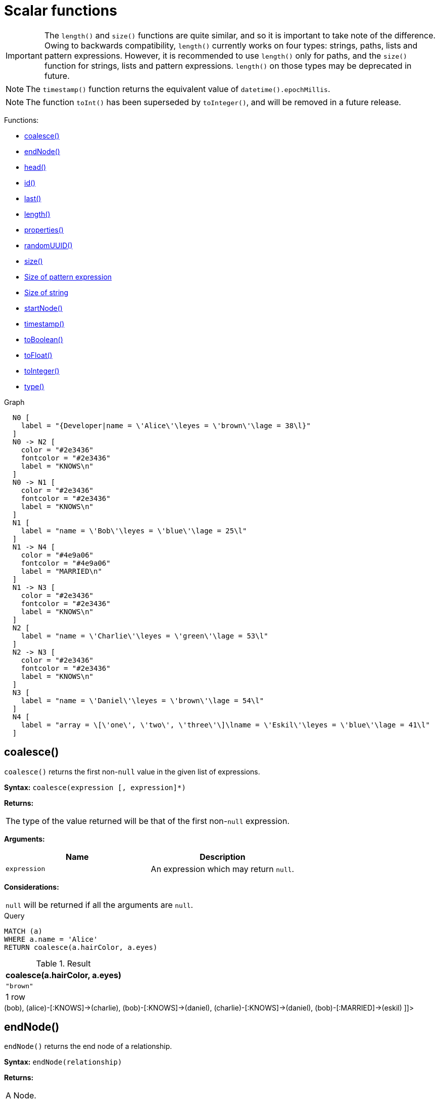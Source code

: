[[query-functions-scalar]]
= Scalar functions
:description: Scalar functions return a single value. 

[IMPORTANT]
====
The `length()` and `size()` functions are quite similar, and so it is important to take note of the difference.
     Owing to backwards compatibility, `length()` currently works on four types: strings, paths, lists and pattern expressions.
     However, it is recommended to use `length()` only for paths, and the `size()` function for strings, lists and pattern expressions.
     `length()` on those types may be deprecated in future.


====

[NOTE]
====
The `timestamp()` function returns the equivalent value of `datetime().epochMillis`.


====

[NOTE]
====
The function `toInt()` has been superseded by `toInteger()`, and will be removed in a future release.


====

Functions:

* xref:functions/scalar.adoc#functions-coalesce[coalesce()]
* xref:functions/scalar.adoc#functions-endnode[endNode()]
* xref:functions/scalar.adoc#functions-head[head()]
* xref:functions/scalar.adoc#functions-id[id()]
* xref:functions/scalar.adoc#functions-last[last()]
* xref:functions/scalar.adoc#functions-length[length()]
* xref:functions/scalar.adoc#functions-properties[properties()]
* xref:functions/scalar.adoc#functions-randomuuid[randomUUID()]
* xref:functions/scalar.adoc#functions-size[size()]
* xref:functions/scalar.adoc#functions-size-of-pattern-expression[Size of pattern expression]
* xref:functions/scalar.adoc#functions-size-of-string[Size of string]
* xref:functions/scalar.adoc#functions-startnode[startNode()]
* xref:functions/scalar.adoc#functions-timestamp[timestamp()]
* xref:functions/scalar.adoc#functions-toboolean[toBoolean()]
* xref:functions/scalar.adoc#functions-tofloat[toFloat()]
* xref:functions/scalar.adoc#functions-tointeger[toInteger()]
* xref:functions/scalar.adoc#functions-type[type()]

.Graph
["dot", "Scalar functions-1.svg", "neoviz", ""]
----
  N0 [
    label = "{Developer|name = \'Alice\'\leyes = \'brown\'\lage = 38\l}"
  ]
  N0 -> N2 [
    color = "#2e3436"
    fontcolor = "#2e3436"
    label = "KNOWS\n"
  ]
  N0 -> N1 [
    color = "#2e3436"
    fontcolor = "#2e3436"
    label = "KNOWS\n"
  ]
  N1 [
    label = "name = \'Bob\'\leyes = \'blue\'\lage = 25\l"
  ]
  N1 -> N4 [
    color = "#4e9a06"
    fontcolor = "#4e9a06"
    label = "MARRIED\n"
  ]
  N1 -> N3 [
    color = "#2e3436"
    fontcolor = "#2e3436"
    label = "KNOWS\n"
  ]
  N2 [
    label = "name = \'Charlie\'\leyes = \'green\'\lage = 53\l"
  ]
  N2 -> N3 [
    color = "#2e3436"
    fontcolor = "#2e3436"
    label = "KNOWS\n"
  ]
  N3 [
    label = "name = \'Daniel\'\leyes = \'brown\'\lage = 54\l"
  ]
  N4 [
    label = "array = \[\'one\', \'two\', \'three\'\]\lname = \'Eskil\'\leyes = \'blue\'\lage = 41\l"
  ]

----
 

[[functions-coalesce]]
== coalesce()

`coalesce()` returns the first non-`null` value in the given list of expressions.

*Syntax:* `coalesce(expression [, expression]*)`

*Returns:*
|===
|
The type of the value returned will be that of the first non-`null` expression.
|===


*Arguments:*
[options="header"]
|===
| Name | Description
| `expression` | An expression which may return `null`.
|===


*Considerations:*
|===
|`null` will be returned if all the arguments are `null`.
|===


.Query
[source, cypher]
----
MATCH (a)
WHERE a.name = 'Alice'
RETURN coalesce(a.hairColor, a.eyes)
----

.Result
[role="queryresult",options="header,footer",cols="1*<m"]
|===
| +coalesce(a.hairColor, a.eyes)+
| +"brown"+
1+d|1 row
|===

ifndef::nonhtmloutput[]
[subs="none"]
++++
<formalpara role="cypherconsole">
<title>Try this query live</title>
<para><database><![CDATA[
CREATE (alice:Developer {name:'Alice', age: 38, eyes: 'brown'}),
       (bob {name: 'Bob', age: 25, eyes: 'blue'}),
       (charlie {name: 'Charlie', age: 53, eyes: 'green'}),
       (daniel {name: 'Daniel', age: 54, eyes: 'brown'}),
       (eskil {name: 'Eskil', age: 41, eyes: 'blue', array: ['one', 'two', 'three']}),

       (alice)-[:KNOWS]->(bob),
       (alice)-[:KNOWS]->(charlie),
       (bob)-[:KNOWS]->(daniel),
       (charlie)-[:KNOWS]->(daniel),
       (bob)-[:MARRIED]->(eskil)

]]></database><command><![CDATA[
MATCH (a)
WHERE a.name = 'Alice'
RETURN coalesce(a.hairColor, a.eyes)
]]></command></para></formalpara>
++++
endif::nonhtmloutput[]

[[functions-endnode]]
== endNode()

`endNode()` returns the end node of a relationship.

*Syntax:* `endNode(relationship)`

*Returns:*
|===
|
A Node.
|===


*Arguments:*
[options="header"]
|===
| Name | Description
| `relationship` | An expression that returns a relationship.
|===


*Considerations:*
|===
|`endNode(null)` returns `null`.
|===


.Query
[source, cypher]
----
MATCH (x:Developer)-[r]-()
RETURN endNode(r)
----

.Result
[role="queryresult",options="header,footer",cols="1*<m"]
|===
| +endNode(r)+
| +Node[2]{name:"Charlie",eyes:"green",age:53}+
| +Node[1]{name:"Bob",eyes:"blue",age:25}+
1+d|2 rows
|===

ifndef::nonhtmloutput[]
[subs="none"]
++++
<formalpara role="cypherconsole">
<title>Try this query live</title>
<para><database><![CDATA[
CREATE (alice:Developer {name:'Alice', age: 38, eyes: 'brown'}),
       (bob {name: 'Bob', age: 25, eyes: 'blue'}),
       (charlie {name: 'Charlie', age: 53, eyes: 'green'}),
       (daniel {name: 'Daniel', age: 54, eyes: 'brown'}),
       (eskil {name: 'Eskil', age: 41, eyes: 'blue', array: ['one', 'two', 'three']}),

       (alice)-[:KNOWS]->(bob),
       (alice)-[:KNOWS]->(charlie),
       (bob)-[:KNOWS]->(daniel),
       (charlie)-[:KNOWS]->(daniel),
       (bob)-[:MARRIED]->(eskil)

]]></database><command><![CDATA[
MATCH (x:Developer)-[r]-()
RETURN endNode(r)
]]></command></para></formalpara>
++++
endif::nonhtmloutput[]

[[functions-head]]
== head()

`head()` returns the first element in a list.

*Syntax:* `head(list)`

*Returns:*
|===
|
The type of the value returned will be that of the first element of `list`.
|===


*Arguments:*
[options="header"]
|===
| Name | Description
| `list` | An expression that returns a list.
|===


*Considerations:*
|===
|`head(null)` returns `null`.
|If the first element in `list` is `null`, `head(list)` will return `null`.
|===


.Query
[source, cypher]
----
MATCH (a)
WHERE a.name = 'Eskil'
RETURN a.array, head(a.array)
----

The first element in the list is returned.

.Result
[role="queryresult",options="header,footer",cols="2*<m"]
|===
| +a.array+ | +head(a.array)+
| +["one","two","three"]+ | +"one"+
2+d|1 row
|===

ifndef::nonhtmloutput[]
[subs="none"]
++++
<formalpara role="cypherconsole">
<title>Try this query live</title>
<para><database><![CDATA[
CREATE (alice:Developer {name:'Alice', age: 38, eyes: 'brown'}),
       (bob {name: 'Bob', age: 25, eyes: 'blue'}),
       (charlie {name: 'Charlie', age: 53, eyes: 'green'}),
       (daniel {name: 'Daniel', age: 54, eyes: 'brown'}),
       (eskil {name: 'Eskil', age: 41, eyes: 'blue', array: ['one', 'two', 'three']}),

       (alice)-[:KNOWS]->(bob),
       (alice)-[:KNOWS]->(charlie),
       (bob)-[:KNOWS]->(daniel),
       (charlie)-[:KNOWS]->(daniel),
       (bob)-[:MARRIED]->(eskil)

]]></database><command><![CDATA[
MATCH (a)
WHERE a.name = 'Eskil'
RETURN a.array, head(a.array)
]]></command></para></formalpara>
++++
endif::nonhtmloutput[]

[[functions-id]]
== id()

The function `id()` returns a node or a relationship identifier, unique by an object type and a database.
Therefore, it is perfectly allowable for `id()` to return the same value for both nodes and relationships in the same database.
For examples on how to get a node and a relationship by ID, see xref:clauses/match.adoc#get-node-rel-by-id[Get node or relationship by id].

[NOTE]
====
Neo4j implements the id so that:

Node::
Every node in a database has an identifier.
The identifier for a node is guaranteed to be unique among other nodes' identifiers in the same database, within the scope of a single transaction.

Relationship::
Every relationship in a database has an identifier.
The identifier for a relationship is guaranteed to be unique among other relationships' identifiers in the same database, within the scope of a single transaction.


====

*Syntax:* `id(expression)`

*Returns:*
|===
|
An Integer.
|===


*Arguments:*
[options="header"]
|===
| Name | Description
| `expression` | An expression that returns a node or a relationship.
|===


*Considerations:*
|===
|`id(null)` returns `null`.
|===


.Query
[source, cypher]
----
MATCH (a)
RETURN id(a)
----

The node identifier for each of the nodes is returned.

.Result
[role="queryresult",options="header,footer",cols="1*<m"]
|===
| +id(a)+
| +0+
| +1+
| +2+
| +3+
| +4+
1+d|5 rows
|===

ifndef::nonhtmloutput[]
[subs="none"]
++++
<formalpara role="cypherconsole">
<title>Try this query live</title>
<para><database><![CDATA[
CREATE (alice:Developer {name:'Alice', age: 38, eyes: 'brown'}),
       (bob {name: 'Bob', age: 25, eyes: 'blue'}),
       (charlie {name: 'Charlie', age: 53, eyes: 'green'}),
       (daniel {name: 'Daniel', age: 54, eyes: 'brown'}),
       (eskil {name: 'Eskil', age: 41, eyes: 'blue', array: ['one', 'two', 'three']}),

       (alice)-[:KNOWS]->(bob),
       (alice)-[:KNOWS]->(charlie),
       (bob)-[:KNOWS]->(daniel),
       (charlie)-[:KNOWS]->(daniel),
       (bob)-[:MARRIED]->(eskil)

]]></database><command><![CDATA[
MATCH (a)
RETURN id(a)
]]></command></para></formalpara>
++++
endif::nonhtmloutput[]

[[functions-last]]
== last()

`last()` returns the last element in a list.

*Syntax:* `last(expression)`

*Returns:*
|===
|
The type of the value returned will be that of the last element of `list`.
|===


*Arguments:*
[options="header"]
|===
| Name | Description
| `list` | An expression that returns a list.
|===


*Considerations:*
|===
|`last(null)` returns `null`.
|If the last element in `list` is `null`, `last(list)` will return `null`.
|===


.Query
[source, cypher]
----
MATCH (a)
WHERE a.name = 'Eskil'
RETURN a.array, last(a.array)
----

The last element in the list is returned.

.Result
[role="queryresult",options="header,footer",cols="2*<m"]
|===
| +a.array+ | +last(a.array)+
| +["one","two","three"]+ | +"three"+
2+d|1 row
|===

ifndef::nonhtmloutput[]
[subs="none"]
++++
<formalpara role="cypherconsole">
<title>Try this query live</title>
<para><database><![CDATA[
CREATE (alice:Developer {name:'Alice', age: 38, eyes: 'brown'}),
       (bob {name: 'Bob', age: 25, eyes: 'blue'}),
       (charlie {name: 'Charlie', age: 53, eyes: 'green'}),
       (daniel {name: 'Daniel', age: 54, eyes: 'brown'}),
       (eskil {name: 'Eskil', age: 41, eyes: 'blue', array: ['one', 'two', 'three']}),

       (alice)-[:KNOWS]->(bob),
       (alice)-[:KNOWS]->(charlie),
       (bob)-[:KNOWS]->(daniel),
       (charlie)-[:KNOWS]->(daniel),
       (bob)-[:MARRIED]->(eskil)

]]></database><command><![CDATA[
MATCH (a)
WHERE a.name = 'Eskil'
RETURN a.array, last(a.array)
]]></command></para></formalpara>
++++
endif::nonhtmloutput[]

[[functions-length]]
== length()

`length()` returns the length of a path.

*Syntax:* `length(path)`

*Returns:*
|===
|
An Integer.
|===


*Arguments:*
[options="header"]
|===
| Name | Description
| `path` | An expression that returns a path.
|===


*Considerations:*
|===
|`length(null)` returns `null`.
|===


.Query
[source, cypher]
----
MATCH p =(a)-->(b)-->(c)
WHERE a.name = 'Alice'
RETURN length(p)
----

The length of the path `p` is returned.

.Result
[role="queryresult",options="header,footer",cols="1*<m"]
|===
| +length(p)+
| +2+
| +2+
| +2+
1+d|3 rows
|===

ifndef::nonhtmloutput[]
[subs="none"]
++++
<formalpara role="cypherconsole">
<title>Try this query live</title>
<para><database><![CDATA[
CREATE (alice:Developer {name:'Alice', age: 38, eyes: 'brown'}),
       (bob {name: 'Bob', age: 25, eyes: 'blue'}),
       (charlie {name: 'Charlie', age: 53, eyes: 'green'}),
       (daniel {name: 'Daniel', age: 54, eyes: 'brown'}),
       (eskil {name: 'Eskil', age: 41, eyes: 'blue', array: ['one', 'two', 'three']}),

       (alice)-[:KNOWS]->(bob),
       (alice)-[:KNOWS]->(charlie),
       (bob)-[:KNOWS]->(daniel),
       (charlie)-[:KNOWS]->(daniel),
       (bob)-[:MARRIED]->(eskil)

]]></database><command><![CDATA[
MATCH p = (a)-->(b)-->(c)
WHERE a.name = 'Alice'
RETURN length(p)
]]></command></para></formalpara>
++++
endif::nonhtmloutput[]

[[functions-properties]]
== properties()

`properties()` returns a map containing all the properties of a node or relationship.
If the argument is already a map, it is returned unchanged.

*Syntax:* `properties(expression)`

*Returns:*
|===
|
A Map.
|===


*Arguments:*
[options="header"]
|===
| Name | Description
| `expression` | An expression that returns a node, a relationship, or a map.
|===


*Considerations:*
|===
|`properties(null)` returns `null`.
|===


.Query
[source, cypher]
----
CREATE (p:Person { name: 'Stefan', city: 'Berlin' })
RETURN properties(p)
----

.Result
[role="queryresult",options="header,footer",cols="1*<m"]
|===
| +properties(p)+
| +{city -> "Berlin", name -> "Stefan"}+
1+d|1 row +
Nodes created: 1 +
Properties set: 2 +
Labels added: 1
|===

ifndef::nonhtmloutput[]
[subs="none"]
++++
<formalpara role="cypherconsole">
<title>Try this query live</title>
<para><database><![CDATA[
CREATE (alice:Developer {name:'Alice', age: 38, eyes: 'brown'}),
       (bob {name: 'Bob', age: 25, eyes: 'blue'}),
       (charlie {name: 'Charlie', age: 53, eyes: 'green'}),
       (daniel {name: 'Daniel', age: 54, eyes: 'brown'}),
       (eskil {name: 'Eskil', age: 41, eyes: 'blue', array: ['one', 'two', 'three']}),

       (alice)-[:KNOWS]->(bob),
       (alice)-[:KNOWS]->(charlie),
       (bob)-[:KNOWS]->(daniel),
       (charlie)-[:KNOWS]->(daniel),
       (bob)-[:MARRIED]->(eskil)

]]></database><command><![CDATA[
CREATE (p:Person {name: 'Stefan', city: 'Berlin'})
RETURN properties(p)
]]></command></para></formalpara>
++++
endif::nonhtmloutput[]

[[functions-randomuuid]]
== randomUUID()

`randomUUID()` returns a randomly-generated Universally Unique Identifier (UUID), also known as a Globally Unique Identifier (GUID).
This is a 128-bit value with strong guarantees of uniqueness.
        

*Syntax:* `randomUUID()`

*Returns:*
|===
|
A String.
|===


.Query
[source, cypher]
----
RETURN randomUUID() AS uuid
----

.Result
[role="queryresult",options="header,footer",cols="1*<m"]
|===
| +uuid+
| +"401ee4f1-6eb3-45f9-9cd9-c2a2f3a2a7f8"+
1+d|1 row
|===

A randomly-generated UUID is returned.

ifndef::nonhtmloutput[]
[subs="none"]
++++
<formalpara role="cypherconsole">
<title>Try this query live</title>
<para><database><![CDATA[
CREATE (alice:Developer {name:'Alice', age: 38, eyes: 'brown'}),
       (bob {name: 'Bob', age: 25, eyes: 'blue'}),
       (charlie {name: 'Charlie', age: 53, eyes: 'green'}),
       (daniel {name: 'Daniel', age: 54, eyes: 'brown'}),
       (eskil {name: 'Eskil', age: 41, eyes: 'blue', array: ['one', 'two', 'three']}),

       (alice)-[:KNOWS]->(bob),
       (alice)-[:KNOWS]->(charlie),
       (bob)-[:KNOWS]->(daniel),
       (charlie)-[:KNOWS]->(daniel),
       (bob)-[:MARRIED]->(eskil)

]]></database><command><![CDATA[
RETURN randomUUID() AS uuid
]]></command></para></formalpara>
++++
endif::nonhtmloutput[]

[[functions-size]]
== size()

`size()` returns the number of elements in a list.

*Syntax:* `size(list)`

*Returns:*
|===
|
An Integer.
|===


*Arguments:*
[options="header"]
|===
| Name | Description
| `list` | An expression that returns a list.
|===


*Considerations:*
|===
|`size(null)` returns `null`.
|===


.Query
[source, cypher]
----
RETURN size(['Alice', 'Bob'])
----

.Result
[role="queryresult",options="header,footer",cols="1*<m"]
|===
| +size(['Alice', 'Bob'])+
| +2+
1+d|1 row
|===

The number of elements in the list is returned.

ifndef::nonhtmloutput[]
[subs="none"]
++++
<formalpara role="cypherconsole">
<title>Try this query live</title>
<para><database><![CDATA[
CREATE (alice:Developer {name:'Alice', age: 38, eyes: 'brown'}),
       (bob {name: 'Bob', age: 25, eyes: 'blue'}),
       (charlie {name: 'Charlie', age: 53, eyes: 'green'}),
       (daniel {name: 'Daniel', age: 54, eyes: 'brown'}),
       (eskil {name: 'Eskil', age: 41, eyes: 'blue', array: ['one', 'two', 'three']}),

       (alice)-[:KNOWS]->(bob),
       (alice)-[:KNOWS]->(charlie),
       (bob)-[:KNOWS]->(daniel),
       (charlie)-[:KNOWS]->(daniel),
       (bob)-[:MARRIED]->(eskil)

]]></database><command><![CDATA[
RETURN size(['Alice', 'Bob'])
]]></command></para></formalpara>
++++
endif::nonhtmloutput[]

[[functions-size-of-pattern-expression]]
== size() applied to pattern expression

This is the same `size()` method as described above, but instead of passing in a list directly, a pattern expression can be provided that can be used in a match query to provide a new set of results.
These results are a _list_ of paths.
The size of the result is calculated, not the length of the expression itself.

*Syntax:* `size(pattern expression)`


*Arguments:*
[options="header"]
|===
| Name | Description
| `pattern expression` | A pattern expression that returns a list.
|===


.Query
[source, cypher]
----
MATCH (a)
WHERE a.name = 'Alice'
RETURN size((a)-->()-->()) AS fof
----

.Result
[role="queryresult",options="header,footer",cols="1*<m"]
|===
| +fof+
| +3+
1+d|1 row
|===

The number of paths matching the pattern expression is returned.

ifndef::nonhtmloutput[]
[subs="none"]
++++
<formalpara role="cypherconsole">
<title>Try this query live</title>
<para><database><![CDATA[
CREATE (alice:Developer {name:'Alice', age: 38, eyes: 'brown'}),
       (bob {name: 'Bob', age: 25, eyes: 'blue'}),
       (charlie {name: 'Charlie', age: 53, eyes: 'green'}),
       (daniel {name: 'Daniel', age: 54, eyes: 'brown'}),
       (eskil {name: 'Eskil', age: 41, eyes: 'blue', array: ['one', 'two', 'three']}),

       (alice)-[:KNOWS]->(bob),
       (alice)-[:KNOWS]->(charlie),
       (bob)-[:KNOWS]->(daniel),
       (charlie)-[:KNOWS]->(daniel),
       (bob)-[:MARRIED]->(eskil)

]]></database><command><![CDATA[
MATCH (a)
WHERE a.name = 'Alice'
RETURN size((a)-->()-->()) AS fof
]]></command></para></formalpara>
++++
endif::nonhtmloutput[]

[[functions-size-of-string]]
== size() applied to string

`size()` returns the number of Unicode characters in a string.

*Syntax:* `size(string)`

*Returns:*
|===
|
An Integer.
|===


*Arguments:*
[options="header"]
|===
| Name | Description
| `string` | An expression that returns a string value.
|===


*Considerations:*
|===
|`size(null)` returns `null`.
|===


.Query
[source, cypher]
----
MATCH (a)
WHERE size(a.name)> 6
RETURN size(a.name)
----

.Result
[role="queryresult",options="header,footer",cols="1*<m"]
|===
| +size(a.name)+
| +7+
1+d|1 row
|===

The number of characters in the string *'Charlie'* is returned.

ifndef::nonhtmloutput[]
[subs="none"]
++++
<formalpara role="cypherconsole">
<title>Try this query live</title>
<para><database><![CDATA[
CREATE (alice:Developer {name:'Alice', age: 38, eyes: 'brown'}),
       (bob {name: 'Bob', age: 25, eyes: 'blue'}),
       (charlie {name: 'Charlie', age: 53, eyes: 'green'}),
       (daniel {name: 'Daniel', age: 54, eyes: 'brown'}),
       (eskil {name: 'Eskil', age: 41, eyes: 'blue', array: ['one', 'two', 'three']}),

       (alice)-[:KNOWS]->(bob),
       (alice)-[:KNOWS]->(charlie),
       (bob)-[:KNOWS]->(daniel),
       (charlie)-[:KNOWS]->(daniel),
       (bob)-[:MARRIED]->(eskil)

]]></database><command><![CDATA[
MATCH (a)
WHERE size(a.name) > 6
RETURN size(a.name)
]]></command></para></formalpara>
++++
endif::nonhtmloutput[]

[[functions-startnode]]
== startNode()

`startNode()` returns the start node of a relationship.

*Syntax:* `startNode(relationship)`

*Returns:*
|===
|
A Node.
|===


*Arguments:*
[options="header"]
|===
| Name | Description
| `relationship` | An expression that returns a relationship.
|===


*Considerations:*
|===
|`startNode(null)` returns `null`.
|===


.Query
[source, cypher]
----
MATCH (x:Developer)-[r]-()
RETURN startNode(r)
----

.Result
[role="queryresult",options="header,footer",cols="1*<m"]
|===
| +startNode(r)+
| +Node[0]{name:"Alice",eyes:"brown",age:38}+
| +Node[0]{name:"Alice",eyes:"brown",age:38}+
1+d|2 rows
|===

ifndef::nonhtmloutput[]
[subs="none"]
++++
<formalpara role="cypherconsole">
<title>Try this query live</title>
<para><database><![CDATA[
CREATE (alice:Developer {name:'Alice', age: 38, eyes: 'brown'}),
       (bob {name: 'Bob', age: 25, eyes: 'blue'}),
       (charlie {name: 'Charlie', age: 53, eyes: 'green'}),
       (daniel {name: 'Daniel', age: 54, eyes: 'brown'}),
       (eskil {name: 'Eskil', age: 41, eyes: 'blue', array: ['one', 'two', 'three']}),

       (alice)-[:KNOWS]->(bob),
       (alice)-[:KNOWS]->(charlie),
       (bob)-[:KNOWS]->(daniel),
       (charlie)-[:KNOWS]->(daniel),
       (bob)-[:MARRIED]->(eskil)

]]></database><command><![CDATA[
MATCH (x:Developer)-[r]-()
RETURN startNode(r)
]]></command></para></formalpara>
++++
endif::nonhtmloutput[]

[[functions-timestamp]]
== timestamp()

`timestamp()` returns the difference, measured in milliseconds, between the current time and midnight, January 1, 1970 UTC.

*Syntax:* `timestamp()`

*Returns:*
|===
|
An Integer.
|===


*Considerations:*
|===
|`timestamp()` will return the same value during one entire query, even for long-running queries.
|===


.Query
[source, cypher]
----
RETURN timestamp()
----

The time in milliseconds is returned.

.Result
[role="queryresult",options="header,footer",cols="1*<m"]
|===
| +timestamp()+
| +1632753553112+
1+d|1 row
|===

ifndef::nonhtmloutput[]
[subs="none"]
++++
<formalpara role="cypherconsole">
<title>Try this query live</title>
<para><database><![CDATA[
CREATE (alice:Developer {name:'Alice', age: 38, eyes: 'brown'}),
       (bob {name: 'Bob', age: 25, eyes: 'blue'}),
       (charlie {name: 'Charlie', age: 53, eyes: 'green'}),
       (daniel {name: 'Daniel', age: 54, eyes: 'brown'}),
       (eskil {name: 'Eskil', age: 41, eyes: 'blue', array: ['one', 'two', 'three']}),

       (alice)-[:KNOWS]->(bob),
       (alice)-[:KNOWS]->(charlie),
       (bob)-[:KNOWS]->(daniel),
       (charlie)-[:KNOWS]->(daniel),
       (bob)-[:MARRIED]->(eskil)

]]></database><command><![CDATA[
RETURN timestamp()
]]></command></para></formalpara>
++++
endif::nonhtmloutput[]

[[functions-toboolean]]
== toBoolean()

`toBoolean()` converts a string value to a boolean value.

*Syntax:* `toBoolean(expression)`

*Returns:*
|===
|
A Boolean.
|===


*Arguments:*
[options="header"]
|===
| Name | Description
| `expression` | An expression that returns a boolean or string value.
|===


*Considerations:*
|===
|`toBoolean(null)` returns `null`.
|If `expression` is a boolean value, it will be returned unchanged.
|If the parsing fails, `null` will be returned.
|===


.Query
[source, cypher]
----
RETURN toBoolean('TRUE'), toBoolean('not a boolean')
----

.Result
[role="queryresult",options="header,footer",cols="2*<m"]
|===
| +toBoolean('TRUE')+ | +toBoolean('not a boolean')+
| +true+ | +<null>+
2+d|1 row
|===

ifndef::nonhtmloutput[]
[subs="none"]
++++
<formalpara role="cypherconsole">
<title>Try this query live</title>
<para><database><![CDATA[
CREATE (alice:Developer {name:'Alice', age: 38, eyes: 'brown'}),
       (bob {name: 'Bob', age: 25, eyes: 'blue'}),
       (charlie {name: 'Charlie', age: 53, eyes: 'green'}),
       (daniel {name: 'Daniel', age: 54, eyes: 'brown'}),
       (eskil {name: 'Eskil', age: 41, eyes: 'blue', array: ['one', 'two', 'three']}),

       (alice)-[:KNOWS]->(bob),
       (alice)-[:KNOWS]->(charlie),
       (bob)-[:KNOWS]->(daniel),
       (charlie)-[:KNOWS]->(daniel),
       (bob)-[:MARRIED]->(eskil)

]]></database><command><![CDATA[
RETURN toBoolean('TRUE'), toBoolean('not a boolean')
]]></command></para></formalpara>
++++
endif::nonhtmloutput[]

[[functions-tofloat]]
== toFloat()

`toFloat()` converts an integer or string value to a floating point number.

*Syntax:* `toFloat(expression)`

*Returns:*
|===
|
A Float.
|===


*Arguments:*
[options="header"]
|===
| Name | Description
| `expression` | An expression that returns a numeric or string value.
|===


*Considerations:*
|===
|`toFloat(null)` returns `null`.
|If `expression` is a floating point number, it will be returned unchanged.
|If the parsing fails, `null` will be returned.
|===


.Query
[source, cypher]
----
RETURN toFloat('11.5'), toFloat('not a number')
----

.Result
[role="queryresult",options="header,footer",cols="2*<m"]
|===
| +toFloat('11.5')+ | +toFloat('not a number')+
| +11.5+ | +<null>+
2+d|1 row
|===

ifndef::nonhtmloutput[]
[subs="none"]
++++
<formalpara role="cypherconsole">
<title>Try this query live</title>
<para><database><![CDATA[
CREATE (alice:Developer {name:'Alice', age: 38, eyes: 'brown'}),
       (bob {name: 'Bob', age: 25, eyes: 'blue'}),
       (charlie {name: 'Charlie', age: 53, eyes: 'green'}),
       (daniel {name: 'Daniel', age: 54, eyes: 'brown'}),
       (eskil {name: 'Eskil', age: 41, eyes: 'blue', array: ['one', 'two', 'three']}),

       (alice)-[:KNOWS]->(bob),
       (alice)-[:KNOWS]->(charlie),
       (bob)-[:KNOWS]->(daniel),
       (charlie)-[:KNOWS]->(daniel),
       (bob)-[:MARRIED]->(eskil)

]]></database><command><![CDATA[
RETURN toFloat('11.5'), toFloat('not a number')
]]></command></para></formalpara>
++++
endif::nonhtmloutput[]

[[functions-tointeger]]
== toInteger()

`toInteger()` converts a floating point or string value to an integer value.

*Syntax:* `toInteger(expression)`

*Returns:*
|===
|
An Integer.
|===


*Arguments:*
[options="header"]
|===
| Name | Description
| `expression` | An expression that returns a numeric or string value.
|===


*Considerations:*
|===
|`toInteger(null)` returns `null`.
|If `expression` is an integer value, it will be returned unchanged.
|If the parsing fails, `null` will be returned.
|===


.Query
[source, cypher]
----
RETURN toInteger('42'), toInteger('not a number')
----

.Result
[role="queryresult",options="header,footer",cols="2*<m"]
|===
| +toInteger('42')+ | +toInteger('not a number')+
| +42+ | +<null>+
2+d|1 row
|===

ifndef::nonhtmloutput[]
[subs="none"]
++++
<formalpara role="cypherconsole">
<title>Try this query live</title>
<para><database><![CDATA[
CREATE (alice:Developer {name:'Alice', age: 38, eyes: 'brown'}),
       (bob {name: 'Bob', age: 25, eyes: 'blue'}),
       (charlie {name: 'Charlie', age: 53, eyes: 'green'}),
       (daniel {name: 'Daniel', age: 54, eyes: 'brown'}),
       (eskil {name: 'Eskil', age: 41, eyes: 'blue', array: ['one', 'two', 'three']}),

       (alice)-[:KNOWS]->(bob),
       (alice)-[:KNOWS]->(charlie),
       (bob)-[:KNOWS]->(daniel),
       (charlie)-[:KNOWS]->(daniel),
       (bob)-[:MARRIED]->(eskil)

]]></database><command><![CDATA[
RETURN toInteger('42'), toInteger('not a number')
]]></command></para></formalpara>
++++
endif::nonhtmloutput[]

[[functions-type]]
== type()

`type()` returns the string representation of the relationship type.

*Syntax:* `type(relationship)`

*Returns:*
|===
|
A String.
|===


*Arguments:*
[options="header"]
|===
| Name | Description
| `relationship` | An expression that returns a relationship.
|===


*Considerations:*
|===
|`type(null)` returns `null`.
|===


.Query
[source, cypher]
----
MATCH (n)-[r]->()
WHERE n.name = 'Alice'
RETURN type(r)
----

The relationship type of `r` is returned.

.Result
[role="queryresult",options="header,footer",cols="1*<m"]
|===
| +type(r)+
| +"KNOWS"+
| +"KNOWS"+
1+d|2 rows
|===

ifndef::nonhtmloutput[]
[subs="none"]
++++
<formalpara role="cypherconsole">
<title>Try this query live</title>
<para><database><![CDATA[
CREATE (alice:Developer {name:'Alice', age: 38, eyes: 'brown'}),
       (bob {name: 'Bob', age: 25, eyes: 'blue'}),
       (charlie {name: 'Charlie', age: 53, eyes: 'green'}),
       (daniel {name: 'Daniel', age: 54, eyes: 'brown'}),
       (eskil {name: 'Eskil', age: 41, eyes: 'blue', array: ['one', 'two', 'three']}),

       (alice)-[:KNOWS]->(bob),
       (alice)-[:KNOWS]->(charlie),
       (bob)-[:KNOWS]->(daniel),
       (charlie)-[:KNOWS]->(daniel),
       (bob)-[:MARRIED]->(eskil)

]]></database><command><![CDATA[
MATCH (n)-[r]->()
WHERE n.name = 'Alice'
RETURN type(r)
]]></command></para></formalpara>
++++
endif::nonhtmloutput[]

